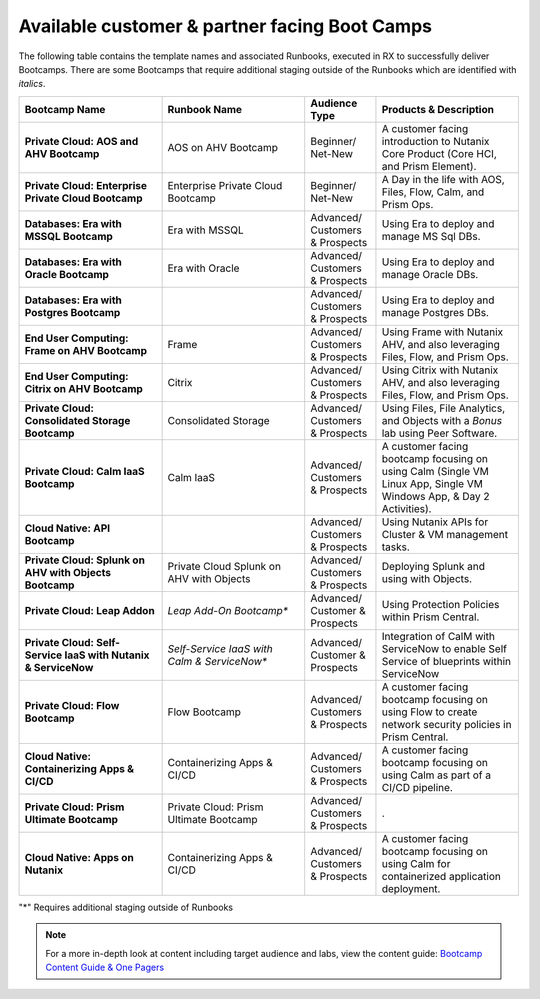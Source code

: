 .. _available:

------------
Available customer & partner facing Boot Camps
------------

The following table contains the template names and associated Runbooks, executed in RX to successfully deliver Bootcamps.
There are some Bootcamps that require additional staging outside of the Runbooks which are identified with *italics*.

.. list-table::
  :widths: 40 40 20 40
  :header-rows: 1

  * - Bootcamp Name
    - Runbook Name
    - Audience Type
    - Products & Description
  * - **Private Cloud: AOS and AHV Bootcamp**
    - AOS on AHV Bootcamp
    - Beginner/ Net-New
    - A customer facing introduction to Nutanix Core Product (Core HCI, and Prism Element).
  * - **Private Cloud: Enterprise Private Cloud Bootcamp**
    - Enterprise Private Cloud Bootcamp
    - Beginner/ Net-New
    - A Day in the life with AOS, Files, Flow, Calm, and Prism Ops.
  * - **Databases: Era with MSSQL Bootcamp**
    - Era with MSSQL
    - Advanced/ Customers & Prospects
    - Using Era to deploy and manage MS Sql DBs.
  * - **Databases: Era with Oracle Bootcamp**
    - Era with Oracle
    - Advanced/ Customers & Prospects
    - Using Era to deploy and manage Oracle DBs.
  * - **Databases: Era with Postgres Bootcamp**
    -  
    - Advanced/ Customers & Prospects
    - Using Era to deploy and manage Postgres DBs.
  * - **End User Computing: Frame on AHV Bootcamp**
    - Frame
    - Advanced/ Customers & Prospects
    - Using Frame with Nutanix AHV, and also leveraging Files, Flow, and Prism Ops.
  * - **End User Computing: Citrix on AHV Bootcamp**
    - Citrix
    - Advanced/ Customers & Prospects
    - Using Citrix with Nutanix AHV, and also leveraging Files, Flow, and Prism Ops.
  * - **Private Cloud: Consolidated Storage Bootcamp**
    - Consolidated Storage
    - Advanced/ Customers & Prospects
    - Using Files, File Analytics, and Objects with a *Bonus* lab using Peer Software.
  * - **Private Cloud: Calm IaaS Bootcamp**
    - Calm IaaS
    - Advanced/ Customers & Prospects
    - A customer facing bootcamp focusing on using Calm (Single VM Linux App, Single VM Windows App, & Day 2 Activities).
  * - **Cloud Native: API Bootcamp**
    -  
    - Advanced/ Customers & Prospects
    - Using Nutanix APIs for Cluster & VM management tasks.
  * - **Private Cloud: Splunk on AHV with Objects Bootcamp**
    - Private Cloud Splunk on AHV with Objects
    - Advanced/ Customers & Prospects
    - Deploying Splunk and using with Objects.
  * - **Private Cloud: Leap Addon**
    -  *Leap Add-On Bootcamp**
    - Advanced/ Customer & Prospects
    - Using Protection Policies within Prism Central.
  * - **Private Cloud: Self-Service IaaS with Nutanix & ServiceNow**
    - *Self-Service IaaS with Calm & ServiceNow**
    - Advanced/ Customer & Prospects
    - Integration of CalM with ServiceNow to enable Self Service of blueprints within ServiceNow
  * - **Private Cloud: Flow Bootcamp**
    - Flow Bootcamp
    - Advanced/ Customers & Prospects
    - A customer facing bootcamp focusing on using Flow to create network security policies in Prism Central.
  * - **Cloud Native: Containerizing Apps & CI/CD**
    - Containerizing Apps & CI/CD
    - Advanced/ Customers & Prospects
    - A customer facing bootcamp focusing on using Calm as part of a CI/CD pipeline.
  * - **Private Cloud: Prism Ultimate Bootcamp**
    - Private Cloud: Prism Ultimate Bootcamp
    - Advanced/ Customers & Prospects
    - .
  * - **Cloud Native: Apps on Nutanix**
    - Containerizing Apps & CI/CD
    - Advanced/ Customers & Prospects
    - A customer facing bootcamp focusing on using Calm for containerized application deployment.


"*" Requires additional staging outside of Runbooks

.. note::

    For a more in-depth look at content including target audience and labs, view the content guide: `Bootcamp Content Guide & One Pagers <https://docs.google.com/document/d/1FzC2GX61nBP17qY6Dw-4d583nx6BPTsbO_eRszXIbmc/edit?usp=sharing>`_

